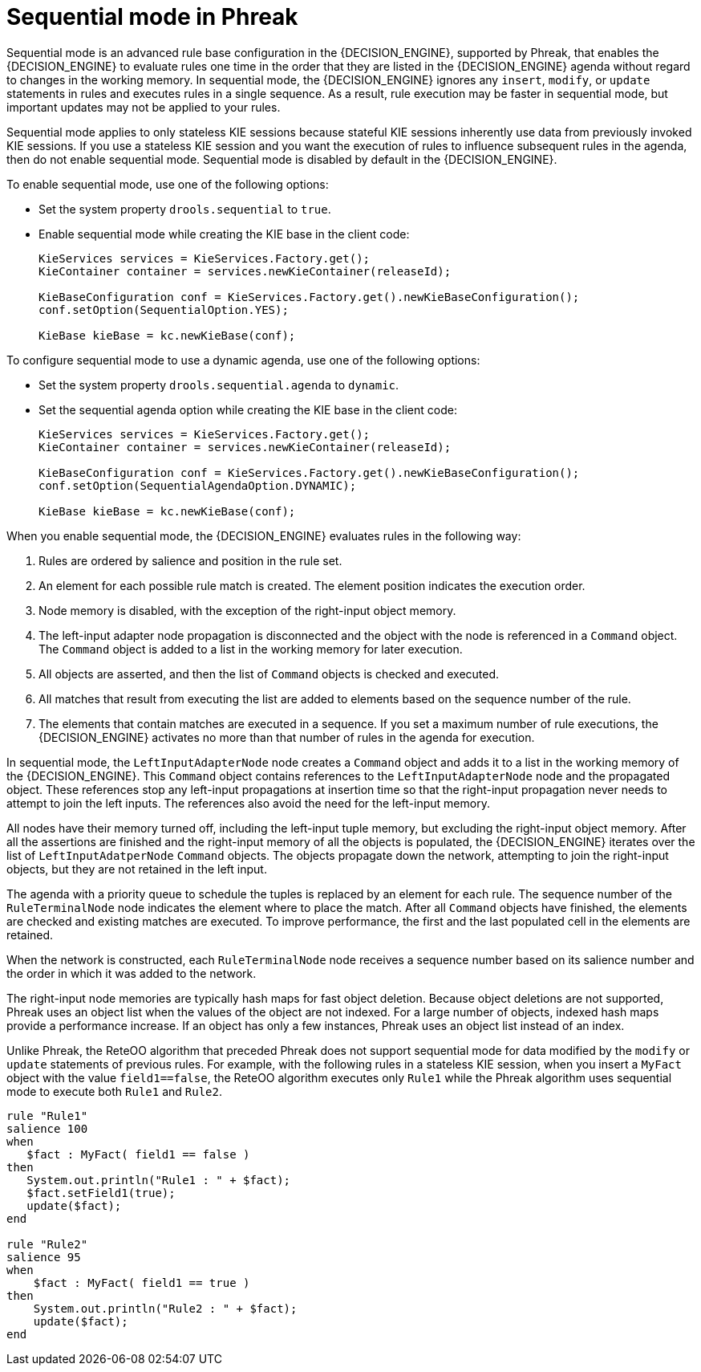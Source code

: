 [id='phreak-sequential-mode-con_{context}']

= Sequential mode in Phreak

Sequential mode is an advanced rule base configuration in the {DECISION_ENGINE}, supported by Phreak, that enables the {DECISION_ENGINE} to evaluate rules one time in the order that they are listed in the {DECISION_ENGINE} agenda without regard to changes in the working memory. In sequential mode, the {DECISION_ENGINE} ignores any `insert`, `modify`, or `update` statements in rules and executes rules in a single sequence. As a result, rule execution may be faster in sequential mode, but important updates may not be applied to your rules.

Sequential mode applies to only stateless KIE sessions because stateful KIE sessions inherently use data from previously invoked KIE sessions. If you use a stateless KIE session and you want the execution of rules to influence subsequent rules in the agenda, then do not enable sequential mode. Sequential mode is disabled by default in the {DECISION_ENGINE}.

To enable sequential mode, use one of the following options:

* Set the system property `drools.sequential` to `true`.
* Enable sequential mode while creating the KIE base in the client code:
+
[source,java]
----
KieServices services = KieServices.Factory.get();
KieContainer container = services.newKieContainer(releaseId);

KieBaseConfiguration conf = KieServices.Factory.get().newKieBaseConfiguration();
conf.setOption(SequentialOption.YES);

KieBase kieBase = kc.newKieBase(conf);
----

To configure sequential mode to use a dynamic agenda, use one of the following options:

* Set the system property `drools.sequential.agenda` to `dynamic`.
* Set the sequential agenda option while creating the KIE base in the client code:
+
[source,java]
----
KieServices services = KieServices.Factory.get();
KieContainer container = services.newKieContainer(releaseId);

KieBaseConfiguration conf = KieServices.Factory.get().newKieBaseConfiguration();
conf.setOption(SequentialAgendaOption.DYNAMIC);

KieBase kieBase = kc.newKieBase(conf);
----

When you enable sequential mode, the {DECISION_ENGINE} evaluates rules in the following way:

. Rules are ordered by salience and position in the rule set.
. An element for each possible rule match is created. The element position indicates the execution order.
. Node memory is disabled, with the exception of the right-input object memory.
. The left-input adapter node propagation is disconnected and the object with the node is referenced in a `Command` object. The `Command` object is added to a list in the working memory for later execution.
. All objects are asserted, and then the list of `Command` objects is checked and executed.
. All matches that result from executing the list are added to elements based on the sequence number of the rule.
. The elements that contain matches are executed in a sequence. If you set a maximum number of rule executions, the {DECISION_ENGINE} activates no more than that number of rules in the agenda for execution.

In sequential mode, the `LeftInputAdapterNode` node creates a `Command` object and adds it to a list in the working memory of the {DECISION_ENGINE}. This `Command` object contains references to the `LeftInputAdapterNode` node and the propagated object. These references stop any left-input propagations at insertion time so that the right-input propagation never needs to attempt to join the left inputs. The references also avoid the need for the left-input memory.

All nodes have their memory turned off, including the left-input tuple memory, but excluding the right-input object memory. After all the assertions are finished and the right-input memory of all the objects is populated, the {DECISION_ENGINE} iterates over the list of `LeftInputAdatperNode` `Command` objects. The objects propagate down the network, attempting to join the right-input objects, but they are not retained in the left input.

The agenda with a priority queue to schedule the tuples is replaced by an element for each rule. The sequence number of the `RuleTerminalNode` node indicates the element where to place the match. After all `Command` objects have finished, the elements are checked and existing matches are executed. To improve performance, the first and the last populated cell in the elements are retained.

When the network is constructed, each `RuleTerminalNode` node receives a sequence number based on its salience number and the order in which it was added to the network.

The right-input node memories are typically hash maps for fast object deletion. Because object deletions are not supported, Phreak uses an object list when the values of the object are not indexed. For a large number of objects, indexed hash maps provide a performance increase. If an object has only a few instances, Phreak uses an object list instead of an index.

Unlike Phreak, the ReteOO algorithm that preceded Phreak does not support sequential mode for data modified by the `modify` or `update` statements of previous rules. For example, with the following rules in a stateless KIE session, when you insert a `MyFact` object with the value `field1==false`, the ReteOO algorithm executes only `Rule1` while the Phreak algorithm uses sequential mode to execute both `Rule1` and `Rule2`.

[source]
----
rule "Rule1"
salience 100
when
   $fact : MyFact( field1 == false )
then
   System.out.println("Rule1 : " + $fact);
   $fact.setField1(true);
   update($fact);
end

rule "Rule2"
salience 95
when
    $fact : MyFact( field1 == true )
then
    System.out.println("Rule2 : " + $fact);
    update($fact);
end
----
